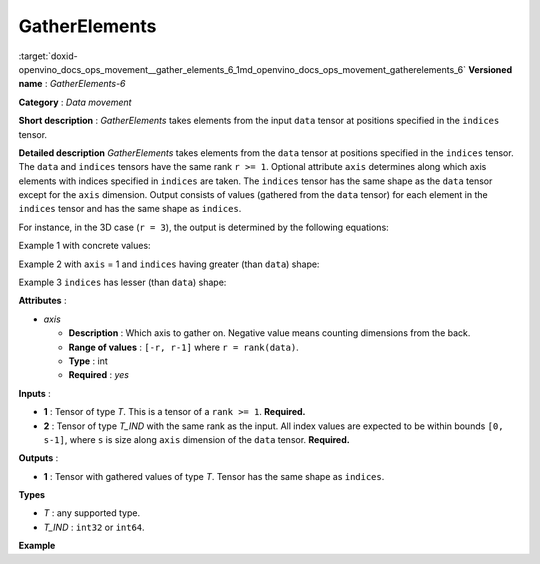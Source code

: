 .. index:: pair: page; GatherElements
.. _doxid-openvino_docs_ops_movement__gather_elements_6:


GatherElements
==============

:target:`doxid-openvino_docs_ops_movement__gather_elements_6_1md_openvino_docs_ops_movement_gatherelements_6` **Versioned name** : *GatherElements-6*

**Category** : *Data movement*

**Short description** : *GatherElements* takes elements from the input ``data`` tensor at positions specified in the ``indices`` tensor.

**Detailed description** *GatherElements* takes elements from the ``data`` tensor at positions specified in the ``indices`` tensor. The ``data`` and ``indices`` tensors have the same rank ``r >= 1``. Optional attribute ``axis`` determines along which axis elements with indices specified in ``indices`` are taken. The ``indices`` tensor has the same shape as the ``data`` tensor except for the ``axis`` dimension. Output consists of values (gathered from the ``data`` tensor) for each element in the ``indices`` tensor and has the same shape as ``indices``.

For instance, in the 3D case (``r = 3``), the output is determined by the following equations:

.. ref-code-block:: cpp

	out[i][j][k] = data[indices[i][j][k]][j][k] if axis = 0
	out[i][j][k] = data[i][indices[i][j][k]][k] if axis = 1
	out[i][j][k] = data[i][j][indices[i][j][k]] if axis = 2

Example 1 with concrete values:

.. ref-code-block:: cpp

	data = [
	    [1, 2],
	    [3, 4],
	]
	indices = [
	    [0, 1],
	    [0, 0],
	]
	axis = 0
	output = [
	    [1, 4],
	    [1, 2],
	]

Example 2 with ``axis`` = 1 and ``indices`` having greater (than ``data``) shape:

.. ref-code-block:: cpp

	data = [
	    [1, 7],
	    [4, 3],
	]
	indices = [
	    [1, 1, 0],
	    [1, 0, 1],
	]
	axis = 1
	output = [
	    [7, 7, 1],
	    [3, 4, 3],
	]

Example 3 ``indices`` has lesser (than ``data``) shape:

.. ref-code-block:: cpp

	data = [
	    [1, 2, 3],
	    [4, 5, 6],
	    [7, 8, 9],
	]
	indices = [
	    [1, 0, 1],
	    [1, 2, 0],
	]
	axis = 0
	output = [
	    [4, 2, 6],
	    [4, 8, 3],
	]

**Attributes** :

* *axis*
  
  * **Description** : Which axis to gather on. Negative value means counting dimensions from the back.
  
  * **Range of values** : ``[-r, r-1]`` where ``r = rank(data)``.
  
  * **Type** : int
  
  * **Required** : *yes*

**Inputs** :

* **1** : Tensor of type *T*. This is a tensor of a ``rank >= 1``. **Required.**

* **2** : Tensor of type *T_IND* with the same rank as the input. All index values are expected to be within bounds ``[0, s-1]``, where ``s`` is size along ``axis`` dimension of the ``data`` tensor. **Required.**

**Outputs** :

* **1** : Tensor with gathered values of type *T*. Tensor has the same shape as ``indices``.

**Types**

* *T* : any supported type.

* *T_IND* : ``int32`` or ``int64``.

**Example**

.. ref-code-block:: cpp

	<... type="GatherElements" ...>
	    <data axis="1" />
	    <input>
	        <port id="0">
	            <dim>3</dim>
	            <dim>7</dim>
	            <dim>5</dim>
	        </port>
	        <port id="1">
	            <dim>3</dim>
	            <dim>10</dim>
	            <dim>5</dim>
	        </port>
	    </input>
	    <output>
	        <port id="2">
	            <dim>3</dim>
	            <dim>10</dim>
	            <dim>5</dim>
	        </port>
	    </output>
	</layer>

